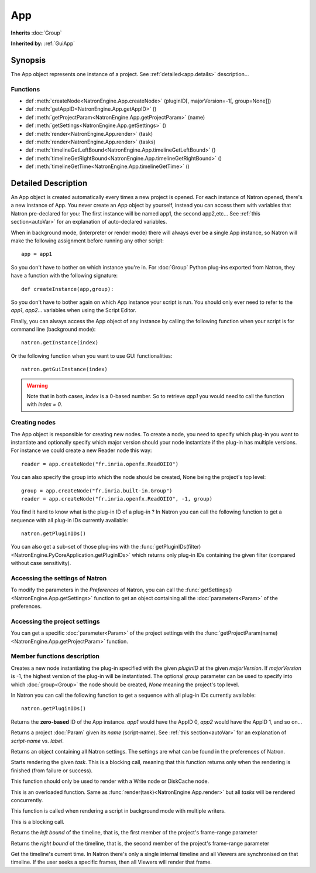 .. module:: NatronEngine
.. _App:

App
***

**Inherits** :doc:`Group`

**Inherited by:** :ref:`GuiApp`

Synopsis
--------

The App object represents one instance of a project. 
See :ref:`detailed<app.details>` description...

Functions
^^^^^^^^^

*    def :meth:`createNode<NatronEngine.App.createNode>` (pluginID[, majorVersion=-1[, group=None]])
*    def :meth:`getAppID<NatronEngine.App.getAppID>` ()
*    def :meth:`getProjectParam<NatronEngine.App.getProjectParam>` (name)
*    def :meth:`getSettings<NatronEngine.App.getSettings>` ()
*    def :meth:`render<NatronEngine.App.render>` (task)
*    def :meth:`render<NatronEngine.App.render>` (tasks)
*    def :meth:`timelineGetLeftBound<NatronEngine.App.timelineGetLeftBound>` ()
*    def :meth:`timelineGetRightBound<NatronEngine.App.timelineGetRightBound>` ()
*    def :meth:`timelineGetTime<NatronEngine.App.timelineGetTime>` ()


.. _app.details:

Detailed Description
--------------------

An App object is created automatically every times a new project is opened. For each 
instance of Natron opened, there's a new instance of App. 
You never create an App object by yourself, instead you can access them with variables
that Natron pre-declared for you: The first instance will be named app1, the second app2,etc...
See :ref:`this section<autoVar>` for an explanation of auto-declared variables.

When in background mode, (interpreter or render mode) there will always ever be a single
App instance, so Natron will make the following assignment before running any other script::

	app = app1
	
So you don't have to bother on which instance you're in. For :doc:`Group` Python plug-ins exported
from Natron, they have a function with the following signature::

	def createInstance(app,group):
	
So you don't have to bother again on which App instance your script is run.
You should only ever need to refer to the *app1*, *app2*... variables when using the
Script Editor.

Finally, you can always access the App object of any instance by calling the following function
when your script is for command line (background mode)::

	natron.getInstance(index)
	
Or the following function when you want to use GUI functionalities::

	natron.getGuiInstance(index)
	
.. warning::

	Note that in both cases, *index* is a 0-based number. So to retrieve *app1* you would
	need to call the function with *index = 0*.

Creating nodes
^^^^^^^^^^^^^^

The App object is responsible for creating new nodes. To create a node, you need to specify
which plug-in you want to instantiate and optionally specify which major version should your
node instantiate if the plug-in has multiple versions. 
For instance we could create a new Reader node this way::

	reader = app.createNode("fr.inria.openfx.ReadOIIO")
	
You can also specify the group into which the node should be created, None being the project's
top level::

	group = app.createNode("fr.inria.built-in.Group")
	reader = app.createNode("fr.inria.openfx.ReadOIIO", -1, group)

You find it hard to know what is the plug-in ID of a plug-in ? In Natron you can call the 
following function to get a sequence with all plug-in IDs currently available::

	natron.getPluginIDs()
	
You can also get a sub-set of those plug-ins with the :func:`getPluginIDs(filter)<NatronEngine.PyCoreApplication.getPluginIDs>`
which returns only plug-in IDs containing the given filter (compared without case sensitivity).



Accessing the settings of Natron
^^^^^^^^^^^^^^^^^^^^^^^^^^^^^^^^

To modify the parameters in the *Preferences* of Natron, you can call the
:func:`getSettings()<NatronEngine.App.getSettings>` function to get an object
containing all the :doc:`parameters<Param>` of the preferences.

Accessing the project settings
^^^^^^^^^^^^^^^^^^^^^^^^^^^^^^

You can get a specific :doc:`parameter<Param>` of the project settings with the
:func:`getProjectParam(name)<NatronEngine.App.getProjectParam>` function.



Member functions description
^^^^^^^^^^^^^^^^^^^^^^^^^^^^

.. method:: NatronEngine.App.createNode(pluginID[, majorVersion=-1[, group=None]])


    :param pluginID: :class:`str<NatronEngine.std::string>`
    :param majorVersion: :class:`int<PySide.QtCore.int>`
    :param group: :class:`Group<NatronEngine.Group>`
    :rtype: :class:`Effect<NatronEngine.Effect>`

Creates a new node instantiating the plug-in specified with the given *pluginID* at the given
*majorVersion*. If *majorVersion* is -1, the highest version of the plug-in will be instantiated.
The optional *group* parameter can be used to specify into which :doc:`group<Group>` the node
should be created, *None* meaning the project's top level.

In Natron you can call the  following function to get a sequence with all plug-in IDs currently available::

	natron.getPluginIDs()



.. method:: NatronEngine.App.getAppID()


    :rtype: :class:`int<PySide.QtCore.int>`

Returns the **zero-based** ID of the App instance.
*app1* would have the AppID 0, *app2* would have the AppID 1, and so on...




.. method:: NatronEngine.App.getProjectParam(name)


    :param name: :class:`str<NatronEngine.std::string>`
    :rtype: :class:`Param<NatronEngine.Param>`

Returns a project :doc:`Param` given its *name* (script-name). See :ref:`this section<autoVar>` for 
an explanation of *script-name* vs. *label*. 




.. method:: NatronEngine.App.getSettings()


    :rtype: :class:`AppSettings<NatronEngine.AppSettings>`

Returns an object containing all Natron settings. The settings are what can be found in
the preferences of Natron.




.. method:: NatronEngine.App.render(task)


    :param task: :class:`RenderTask<NatronEngine.RenderTask>`


Starts rendering the given *task*. This is a blocking call, meaning that this function
returns only when the rendering is finished (from failure or success). 

This function should only be used to render with a Write node or DiskCache node.


.. method:: NatronEngine.App.render(tasks)


    :param tasks: :class:`sequence` 

This is an overloaded function. Same as :func:`render(task)<NatronEngine.App.render>`
but all *tasks* will be rendered concurrently. 

This function is called when rendering a script in background mode with 
multiple writers. 

This is a blocking call.




.. method:: NatronEngine.App.timelineGetLeftBound()


    :rtype: :class:`int<PySide.QtCore.int>`

Returns the *left bound* of the timeline, that is, the first member of the project's frame-range parameter




.. method:: NatronEngine.App.timelineGetRightBound()


    :rtype: :class:`int<PySide.QtCore.int>`


Returns the *right bound* of the timeline, that is, the second member of the project's frame-range parameter



.. method:: NatronEngine.App.timelineGetTime()


    :rtype: :class:`int<PySide.QtCore.int>`

Get the timeline's current time. 
In Natron there's only a single internal timeline and all Viewers are synchronised on that
timeline. If the user seeks a specific frames, then all Viewers will render that frame.




